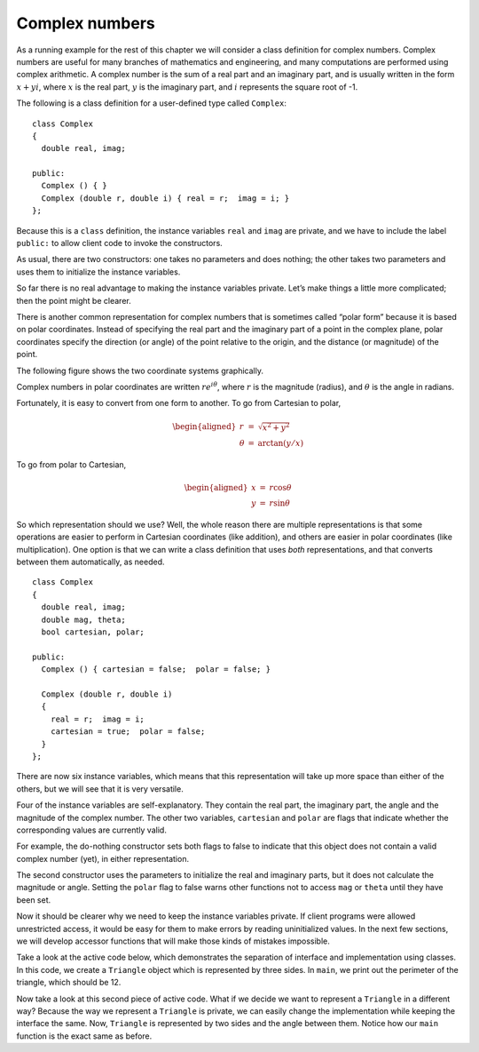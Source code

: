 Complex numbers
---------------

As a running example for the rest of this chapter we will consider a
class definition for complex numbers. Complex numbers are useful for
many branches of mathematics and engineering, and many computations are
performed using complex arithmetic. A complex number is the sum of a
real part and an imaginary part, and is usually written in the form
:math:`x + yi`, where :math:`x` is the real part, :math:`y` is the
imaginary part, and :math:`i` represents the square root of -1.

The following is a class definition for a user-defined type called
``Complex``:

::

   class Complex
   {
     double real, imag;

   public:
     Complex () { }
     Complex (double r, double i) { real = r;  imag = i; }
   };

Because this is a ``class`` definition, the instance variables ``real``
and ``imag`` are private, and we have to include the label ``public:``
to allow client code to invoke the constructors.

As usual, there are two constructors: one takes no parameters and does
nothing; the other takes two parameters and uses them to initialize the
instance variables.

So far there is no real advantage to making the instance variables
private. Let’s make things a little more complicated; then the point
might be clearer.

There is another common representation for complex numbers that is
sometimes called “polar form” because it is based on polar coordinates.
Instead of specifying the real part and the imaginary part of a point in
the complex plane, polar coordinates specify the direction (or angle) of
the point relative to the origin, and the distance (or magnitude) of the
point.

The following figure shows the two coordinate systems graphically.

Complex numbers in polar coordinates are written :math:`r e^{i \theta}`,
where :math:`r` is the magnitude (radius), and :math:`\theta` is the
angle in radians.

Fortunately, it is easy to convert from one form to another. To go from
Cartesian to polar,

.. math::

   \begin{aligned}
   r       & = &  \sqrt{x^2 + y^2} \\
   \theta  & = &  \arctan (y / x)\end{aligned}

To go from polar to Cartesian,

.. math::

   \begin{aligned}
   x       & = &  r \cos \theta \\
   y       & = &  r \sin \theta\end{aligned}

So which representation should we use? Well, the whole reason there are
multiple representations is that some operations are easier to perform
in Cartesian coordinates (like addition), and others are easier in polar
coordinates (like multiplication). One option is that we can write a
class definition that uses *both* representations, and that converts
between them automatically, as needed.

::

   class Complex
   {
     double real, imag;
     double mag, theta;
     bool cartesian, polar;

   public:
     Complex () { cartesian = false;  polar = false; }

     Complex (double r, double i)
     {
       real = r;  imag = i;
       cartesian = true;  polar = false;
     }
   };

There are now six instance variables, which means that this
representation will take up more space than either of the others, but we
will see that it is very versatile.

Four of the instance variables are self-explanatory. They contain the
real part, the imaginary part, the angle and the magnitude of the
complex number. The other two variables, ``cartesian`` and ``polar`` are
flags that indicate whether the corresponding values are currently
valid.

For example, the do-nothing constructor sets both flags to false to
indicate that this object does not contain a valid complex number (yet),
in either representation.

The second constructor uses the parameters to initialize the real and
imaginary parts, but it does not calculate the magnitude or angle.
Setting the ``polar`` flag to false warns other functions not to access
``mag`` or ``theta`` until they have been set.

Now it should be clearer why we need to keep the instance variables
private. If client programs were allowed unrestricted access, it would
be easy for them to make errors by reading uninitialized values. In the
next few sections, we will develop accessor functions that will make
those kinds of mistakes impossible.

Take a look at the active code below, which demonstrates the separation of
interface and implementation using classes. In this code, we create a ``Triangle`` 
object which is represented by three sides. In ``main``, we print out the perimeter of 
the triangle, which should be 12.

.. activecode:: fourteentwo 
   :language: cpp

   #include <iostream>
   using namespace std;

   class Triangle {
     private:
       double side_a, side_b, side_c;
     public:
       Triangle () {side_a = 1; side_b = 1; side_c = 1;}
       Triangle (double a_in, double b_in, double c_in) {
         side_a = a_in;
         side_b = b_in;
         side_c = c_in;
       }
       double perimeter () {
         return side_a + side_b + side_c;
       }
   };

   int main() {
     Triangle t1(3, 4, 5);
     cout << t1.perimeter();
   }

Now take a look at this second piece of active code. What if we decide we want
to represent a ``Triangle`` in a different way? Because the way we represent a 
``Triangle`` is private, we can easily change the implementation while keeping 
the interface the same. Now, ``Triangle`` is represented by two sides and the 
angle between them. Notice how our ``main`` function is the exact same as before.

.. activecode:: fourteenthree 
   :language: cpp

   #include <iostream>
   #include <cmath>
   using namespace std;

   class Triangle {
     private:
       double side_a, side_b, angle;
     public:
       Triangle () {side_a = 1; side_b = 1; angle = 60;}
       Triangle (double a_in, double b_in, double c_in) {
         side_a = a_in;
         side_b = b_in;
         // Law of Cosines: c^2 = a^2 + b^2 - 2abcosC
         angle = acos((pow(a_in, 2) + pow(b_in, 2) - pow(c_in, 2)) 
                      / 2 * a_in * b_in);
       }
       double perimeter () {
         return side_a + side_b + 
                sqrt(pow(side_a, 2) + pow(side_b, 2) 
                - 2 * side_a * side_b * cos(angle));
       }
   };

   int main() {
     Triangle t1(3, 4, 5);
     cout << t1.perimeter();
   }

.. parsonsprob:: question14_3_1

   Let's write a constructor that uses parameters to 
   initialize the magnitude and theta, but does not calculate
   the real and imaginary parts. Set the cartesian flag to false.
   -----
   Complex (double m, double t)
   =====
   Complex (int m, int t)                         #paired
   =====
   {
   =====
     mag = m;   theta = t;
   =====
     cartesian = false;   polar = true;
   =====
     cartesian = true;   polar = false;                         #paired
   =====
   }